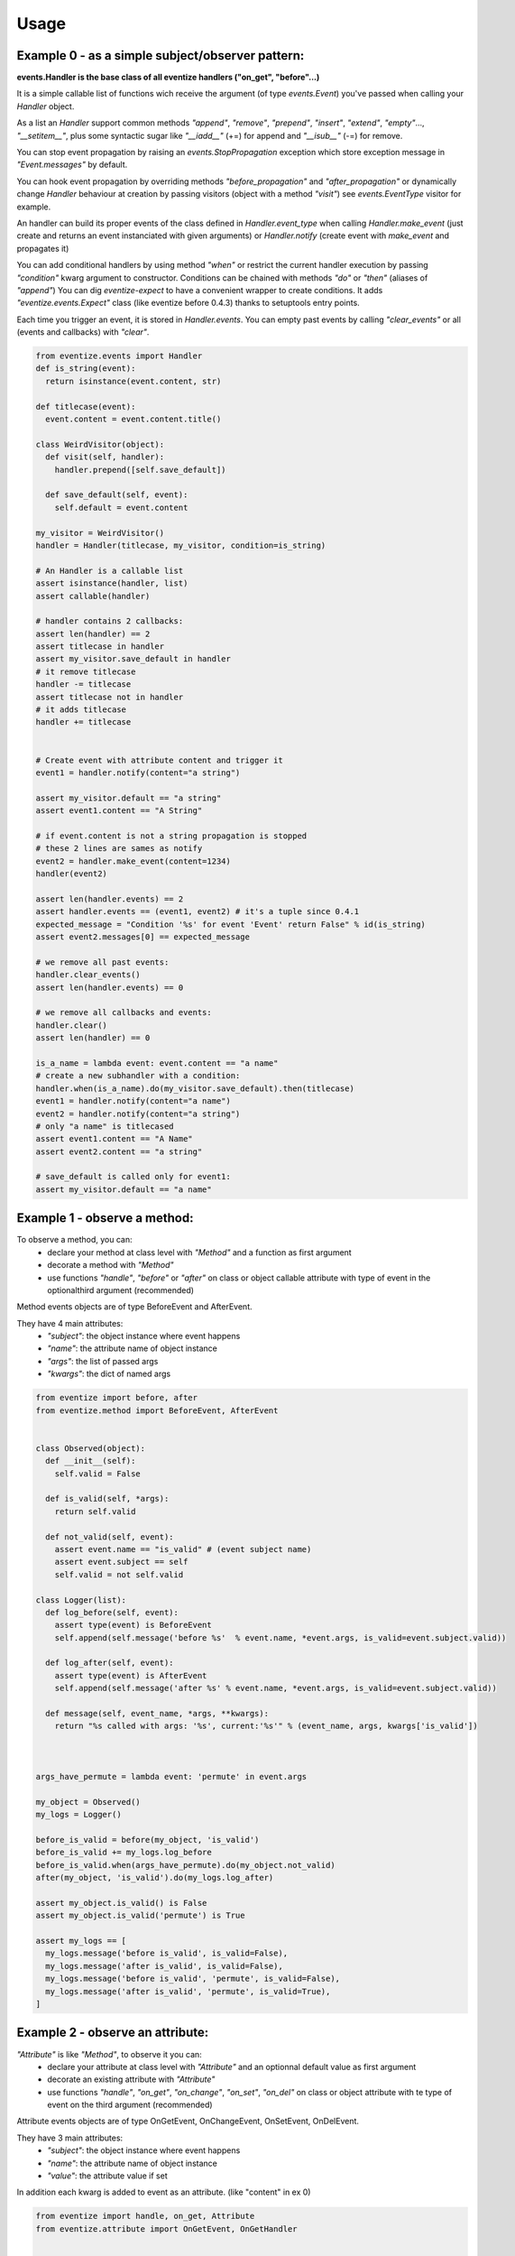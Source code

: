 
=====
Usage
=====

-------------------------------------------------
Example 0 - as a simple subject/observer pattern:
-------------------------------------------------
**events.Handler is the base class of all eventize handlers ("on_get", "before"...)**

It is a simple callable list of functions wich receive the argument (of type *events.Event*) you've passed when calling your *Handler* object.


As a list an *Handler* support common methods *"append"*, *"remove"*, *"prepend"*, *"insert"*, *"extend"*, *"empty"*..., *"__setitem__"*, plus some syntactic sugar like *"__iadd__"* (+=) for append and *"__isub__"* (-=) for remove.

You can stop event propagation by raising an *events.StopPropagation* exception which store exception message in *"Event.messages"* by default.

You can hook event propagation by overriding methods *"before_propagation"* and *"after_propagation"* or dynamically change *Handler* behaviour at creation by passing visitors (object with a method *"visit"*) see *events.EventType* visitor for example.

An handler can build its proper events of the class defined in *Handler.event_type* when calling *Handler.make_event* (just create and returns an event instanciated with given arguments) or *Handler.notify* (create event with *make_event* and propagates it)

You can add conditional handlers by using method *"when"* or restrict the current handler execution by passing *"condition"* kwarg argument to constructor.
Conditions can be chained with methods *"do"* or *"then"* (aliases of *"append"*)
You can dig *eventize-expect* to have a convenient wrapper to create conditions.
It adds *"eventize.events.Expect"* class (like eventize before 0.4.3) thanks to setuptools entry points.

Each time you trigger an event, it is stored in *Handler.events*. You can empty past events by calling *"clear_events"* or all (events and callbacks) with *"clear"*.

.. code-block:: python

  from eventize.events import Handler
  def is_string(event):
    return isinstance(event.content, str)

  def titlecase(event):
    event.content = event.content.title()

  class WeirdVisitor(object):
    def visit(self, handler):
      handler.prepend([self.save_default])

    def save_default(self, event):
      self.default = event.content

  my_visitor = WeirdVisitor()
  handler = Handler(titlecase, my_visitor, condition=is_string)

  # An Handler is a callable list
  assert isinstance(handler, list)
  assert callable(handler)

  # handler contains 2 callbacks:
  assert len(handler) == 2
  assert titlecase in handler
  assert my_visitor.save_default in handler
  # it remove titlecase
  handler -= titlecase
  assert titlecase not in handler
  # it adds titlecase
  handler += titlecase


  # Create event with attribute content and trigger it
  event1 = handler.notify(content="a string")

  assert my_visitor.default == "a string"
  assert event1.content == "A String"

  # if event.content is not a string propagation is stopped
  # these 2 lines are sames as notify
  event2 = handler.make_event(content=1234)
  handler(event2)

  assert len(handler.events) == 2
  assert handler.events == (event1, event2) # it's a tuple since 0.4.1
  expected_message = "Condition '%s' for event 'Event' return False" % id(is_string)
  assert event2.messages[0] == expected_message

  # we remove all past events:
  handler.clear_events()
  assert len(handler.events) == 0

  # we remove all callbacks and events:
  handler.clear()
  assert len(handler) == 0

  is_a_name = lambda event: event.content == "a name"
  # create a new subhandler with a condition:
  handler.when(is_a_name).do(my_visitor.save_default).then(titlecase)
  event1 = handler.notify(content="a name")
  event2 = handler.notify(content="a string")
  # only "a name" is titlecased
  assert event1.content == "A Name"
  assert event2.content == "a string"

  # save_default is called only for event1:
  assert my_visitor.default == "a name"



-----------------------------
Example 1 - observe a method:
-----------------------------
To observe a method, you can:
  - declare your method at class level with *"Method"* and a function as first argument
  - decorate a method with *"Method"*
  - use functions *"handle"*, *"before"* or *"after"* on class or object callable attribute with type of event in the optionalthird argument (recommended)

Method events objects are of type BeforeEvent and AfterEvent.

They have 4 main attributes:
  - *"subject"*: the object instance where event happens
  - *"name"*: the attribute name of object instance
  - *"args"*: the list of passed args
  - *"kwargs"*: the dict of named args


.. code-block:: python


  from eventize import before, after
  from eventize.method import BeforeEvent, AfterEvent


  class Observed(object):
    def __init__(self):
      self.valid = False

    def is_valid(self, *args):
      return self.valid

    def not_valid(self, event):
      assert event.name == "is_valid" # (event subject name)
      assert event.subject == self
      self.valid = not self.valid

  class Logger(list):
    def log_before(self, event):
      assert type(event) is BeforeEvent
      self.append(self.message('before %s'  % event.name, *event.args, is_valid=event.subject.valid))

    def log_after(self, event):
      assert type(event) is AfterEvent
      self.append(self.message('after %s' % event.name, *event.args, is_valid=event.subject.valid))

    def message(self, event_name, *args, **kwargs):
      return "%s called with args: '%s', current:'%s'" % (event_name, args, kwargs['is_valid'])



  args_have_permute = lambda event: 'permute' in event.args

  my_object = Observed()
  my_logs = Logger()

  before_is_valid = before(my_object, 'is_valid')
  before_is_valid += my_logs.log_before
  before_is_valid.when(args_have_permute).do(my_object.not_valid)
  after(my_object, 'is_valid').do(my_logs.log_after)

  assert my_object.is_valid() is False
  assert my_object.is_valid('permute') is True

  assert my_logs == [
    my_logs.message('before is_valid', is_valid=False),
    my_logs.message('after is_valid', is_valid=False),
    my_logs.message('before is_valid', 'permute', is_valid=False),
    my_logs.message('after is_valid', 'permute', is_valid=True),
  ]



---------------------------------
Example 2 - observe an attribute:
---------------------------------
*"Attribute"* is like *"Method"*, to observe it you can:
  - declare your attribute at class level with *"Attribute"* and an optionnal default value as first argument
  - decorate an existing attribute with *"Attribute"*
  - use functions *"handle"*, *"on_get"*, *"on_change"*, *"on_set"*, *"on_del"* on class or object attribute with te type of event on the third argument (recommended)


Attribute events objects are of type OnGetEvent, OnChangeEvent, OnSetEvent, OnDelEvent.

They have 3 main attributes:
  - *"subject"*: the object instance where event happens
  - *"name"*: the attribute name of object instance
  - *"value"*: the attribute value if set

In addition each kwarg is added to event as an attribute. (like "content" in ex 0)


.. code-block:: python

  from eventize import handle, on_get, Attribute
  from eventize.attribute import OnGetEvent, OnGetHandler


  class Validator(object):
    def __init__(self, is_valid):
      self.valid = is_valid
    def __call__(self):
      return self.valid

  class Observed(object):
    validate = Validator(False)

  class Logger(list):
    def log_get(self, event):
      assert type(event) is OnGetEvent, "Get event of type %s" % type(event)
      self.append(self.message('on_get', event.name, event.value()))
    def log_change(self, event):
      self.append(self.message('on_change', event.name, event.value()))
    def log_set(self, event):
      self.append(self.message('on_set', event.name, event.value()))
    def log_del(self, event):
      self.append(self.message('on_del', event.name, event.value()))

    def message(self, event_name, attr_name, value):
      return "'%s' called for attribute '%s', with value '%s'" % (event_name, attr_name, value)

  my_object = Observed()
  my_logs = Logger()
  my_object_validate = handle(my_object, 'validate')
  my_object_validate.on_get += my_logs.log_get
  my_object_validate.on_change += my_logs.log_change
  my_object_validate.on_set += my_logs.log_set
  my_object_validate.on_del += my_logs.log_del

  Observed_validate = handle(Observed, 'validate')
  Observed_validate.on_get += my_logs.log_get
  Observed_validate.on_change += my_logs.log_change
  Observed_validate.on_set += my_logs.log_set
  Observed_validate.on_del += my_logs.log_del

  # same result with my_object.validate
  is_valid = getattr(my_object, 'validate')
  # check if default value is False as defined in class
  assert is_valid() == False, '[error] Default value was not set'
  # same result with my_object.validate = Validator(True)
  setattr(my_object, 'validate', Validator(True))
  # same result with del my_object.validate
  delattr(my_object, 'validate')

  assert my_logs == [
    my_logs.message('on_get', 'validate', False),  # Called at class level
    my_logs.message('on_get', 'validate', False),  # Called at instance level
    my_logs.message('on_set', 'validate', True),   # Called at class level
    my_logs.message('on_set', 'validate', True),   # Called at instance level
    my_logs.message('on_change', 'validate', True),   # Called at class level
    my_logs.message('on_change', 'validate', True),   # Called at instance level
    my_logs.message('on_del', 'validate', True),   # Called at class level
    my_logs.message('on_del', 'validate', True),   # Called at instance level
  ]

  # You can use your own events types
  class OnGetCall(OnGetEvent):
    def returns(self):
      return self.value()

  # and override Attribute or Method types
  class CallAttr(Attribute):
    # must be redefined otherwise callbacks are appended to class Attribute
    # see example 3 for callbacks inheritance
    on_get = OnGetHandler()


  my_object = Observed()
  # third argument permits to set new type of attribute
  on_get_validate = on_get(my_object, 'validate', CallAttr)
  # set event type
  on_get_validate.event_type = OnGetCall

  assert isinstance(Observed.validate, CallAttr)

  # OnGetCall Event returns my_object.validate()
  assert my_object.validate is False
  assert len(on_get_validate) == 0, "Expect my_object.validate.on_get has no callbacks"


  def set_to_true(event):
    assert type(event) == OnGetCall
    event.value = Validator(True)

  # All objects with CallAttr attribute will call set_to_true
  CallAttr.on_get += set_to_true

  # set_to_true change value and check event is of type OnGetCall
  assert my_object.validate is True

  # remove all callbacks and events at descriptor, class and instance level
  handle(my_object, 'validate').clear_all()

  assert len(CallAttr.on_get) == 0




----------------------------------
Example 3 - Observers inheritance:
----------------------------------
Descriptors in python don't know their owner until a getter is called.
Yet, as they help to define classes, it could be interesting to bind them to their class at class creation.

It's the aim of Subject decorator. A Subject is a class that contains descriptors handlers (on_get, before...)

Subject makes 2 things:
  * it makes children handlers inheriting their parent handlers observers (parent handlers are found by their attribute name).
  * it calls method handler.bind (if exists) with the owner class as an argument while class is declared.

You can create your own subjects with *"events.Subject([descriptor_type1, [...]])"*.


.. code-block:: python

  from eventize import Attribute
  from eventize.attribute import Subject, OnSetHandler

  def validate_string(event):
    if isinstance(event.value, type('')): return

    message = "%s.%s must be a string!" % (type(event.subject).__name__, event.name)
    raise TypeError(message)

  def titlecase(event):
    event.value = event.value.title()

  class StringAttribute(Attribute):
    on_set = OnSetHandler(validate_string)

  # Subject == events.Subject(OnGetHandler, OnSetHandler, OnChangeDescriptor, OnDelDescriptor)
  @Subject  # Bind handlers to the class
  class Name(StringAttribute):
    on_set = OnSetHandler(titlecase)

  class Person(object):
    name = Name('john doe')

  john = Person()

  validation_fails = False
  try:
    john.name = 0x007
  except TypeError:
    validation_fails = True

  assert validation_fails, "Validation should fail"
  assert john.name == 'John Doe'  # Name is set in title case


